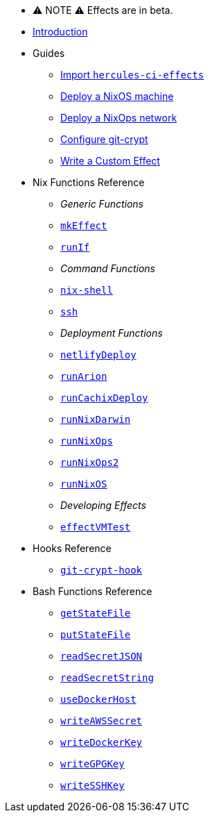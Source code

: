 
* ⚠ NOTE ⚠ Effects are in beta.

* xref:index.adoc[Introduction]
* Guides
** xref:guide/import-or-pin.adoc[Import `hercules-ci-effects`]
** xref:guide/deploy-a-nixos-machine.adoc[Deploy a NixOS machine]
** xref:guide/deploy-a-nixops-network.adoc[Deploy a NixOps network]
** xref:guide/configure-git-crypt.adoc[Configure git-crypt]
** xref:guide/write-a-custom-effect.adoc[Write a Custom Effect]
* Nix Functions Reference
** _Generic Functions_
** xref:reference/nix-functions/mkEffect.adoc[`mkEffect`]
** xref:reference/nix-functions/runIf.adoc[`runIf`]
** _Command Functions_
** xref:reference/nix-functions/nix-shell.adoc[`nix-shell`]
** xref:reference/nix-functions/ssh.adoc[`ssh`]
** _Deployment Functions_
** xref:reference/nix-functions/netlifyDeploy.adoc[`netlifyDeploy`]
** xref:reference/nix-functions/runArion.adoc[`runArion`]
** xref:reference/nix-functions/runCachixDeploy.adoc[`runCachixDeploy`]
** xref:reference/nix-functions/runNixDarwin.adoc[`runNixDarwin`]
** xref:reference/nix-functions/runNixOps.adoc[`runNixOps`]
** xref:reference/nix-functions/runNixOps2.adoc[`runNixOps2`]
** xref:reference/nix-functions/runNixOS.adoc[`runNixOS`]
** _Developing Effects_
** xref:reference/nix-functions/effectVMTest.adoc[`effectVMTest`]
* Hooks Reference
** xref:reference/hooks/git-crypt-hook.adoc[`git-crypt-hook`]
* Bash Functions Reference
** xref:reference/bash-functions/getStateFile.adoc[`getStateFile`]
** xref:reference/bash-functions/putStateFile.adoc[`putStateFile`]
** xref:reference/bash-functions/readSecretJSON.adoc[`readSecretJSON`]
** xref:reference/bash-functions/readSecretString.adoc[`readSecretString`]
** xref:reference/bash-functions/useDockerHost.adoc[`useDockerHost`]
** xref:reference/bash-functions/writeAWSSecret.adoc[`writeAWSSecret`]
** xref:reference/bash-functions/writeDockerKey.adoc[`writeDockerKey`]
** xref:reference/bash-functions/writeGPGKey.adoc[`writeGPGKey`]
** xref:reference/bash-functions/writeSSHKey.adoc[`writeSSHKey`]
